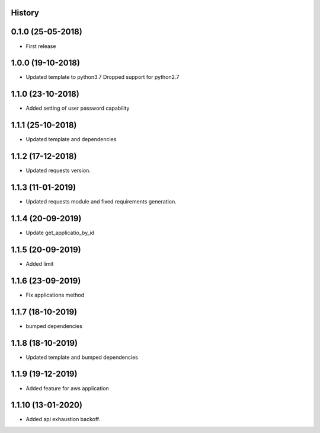 .. :changelog:

History
-------

0.1.0 (25-05-2018)
------------------

* First release


1.0.0 (19-10-2018)
------------------

* Updated template to python3.7 Dropped support for python2.7


1.1.0 (23-10-2018)
------------------

* Added setting of user password capability


1.1.1 (25-10-2018)
------------------

* Updated template and dependencies


1.1.2 (17-12-2018)
------------------

* Updated requests version.


1.1.3 (11-01-2019)
------------------

* Updated requests module and fixed requirements generation.


1.1.4 (20-09-2019)
------------------

* Update get_applicatio_by_id


1.1.5 (20-09-2019)
------------------

* Added limit


1.1.6 (23-09-2019)
------------------

* Fix applications method


1.1.7 (18-10-2019)
------------------

* bumped dependencies


1.1.8 (18-10-2019)
------------------

* Updated template and bumped dependencies


1.1.9 (19-12-2019)
------------------

* Added feature for aws application


1.1.10 (13-01-2020)
-------------------

* Added api exhaustion backoff.
